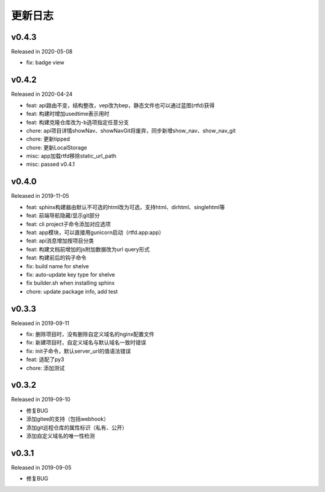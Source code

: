 .. _changelog:

===========
更新日志
===========

v0.4.3
------

Released in 2020-05-08

- fix: badge view

v0.4.2
------

Released in 2020-04-24

- feat: api路由不变，结构整改，vep改为bep，静态文件也可以通过蓝图(rtfd)获得
- feat: 构建时增加usedtime表示用时
- feat: 构建克隆仓库改为-b选项指定任意分支
- chore: api项目详情showNav、showNavGit将废弃，同步新增show_nav、show_nav_git
- chore: 更新tipped
- chore: 更新LocalStorage
- misc: app加载rtfd移除static_url_path
- misc: passed v0.4.1

v0.4.0
------

Released in 2019-11-05

- feat: sphinx构建器由默认不可选的html改为可选，支持html、dirhtml、singlehtml等
- feat: 前端导航隐藏/显示git部分
- feat: cli project子命令添加对应选项
- feat: app模块，可以直接用gunicorn启动（rtfd.app:app）
- feat: api消息增加按项目分类
- feat: 构建文档前增加的js附加数据改为url query形式
- feat: 构建前后的钩子命令
- fix: build name for shelve
- fix: auto-update key type for shelve
- fix builder.sh when installing sphinx
- chore: update package info, add test

v0.3.3
------

Released in 2019-09-11

- fix: 删除项目时，没有删除自定义域名的nginx配置文件
- fix: 新建项目时，自定义域名与默认域名一致时错误
- fix: init子命令，默认server_url的值语法错误
- feat: 适配了py3
- chore: 添加测试

v0.3.2
------

Released in 2019-09-10

- 修复BUG
- 添加gitee的支持（包括webhook）
- 添加git远程仓库的属性标识（私有、公开）
- 添加自定义域名的唯一性检测

v0.3.1
------

Released in 2019-09-05

- 修复BUG
